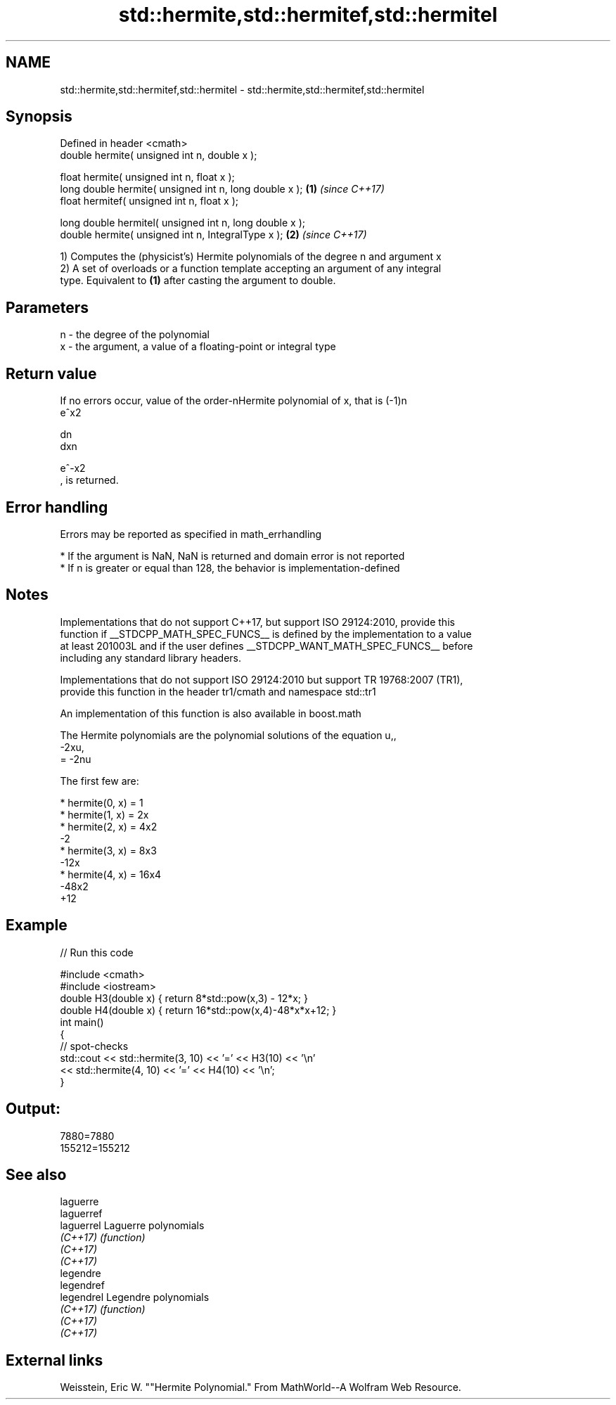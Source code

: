 .TH std::hermite,std::hermitef,std::hermitel 3 "2021.11.17" "http://cppreference.com" "C++ Standard Libary"
.SH NAME
std::hermite,std::hermitef,std::hermitel \- std::hermite,std::hermitef,std::hermitel

.SH Synopsis
   Defined in header <cmath>
   double      hermite( unsigned int n, double x );

   float       hermite( unsigned int n, float x );
   long double hermite( unsigned int n, long double x );  \fB(1)\fP \fI(since C++17)\fP
   float       hermitef( unsigned int n, float x );

   long double hermitel( unsigned int n, long double x );
   double      hermite( unsigned int n, IntegralType x ); \fB(2)\fP \fI(since C++17)\fP

   1) Computes the (physicist's) Hermite polynomials of the degree n and argument x
   2) A set of overloads or a function template accepting an argument of any integral
   type. Equivalent to \fB(1)\fP after casting the argument to double.

.SH Parameters

   n - the degree of the polynomial
   x - the argument, a value of a floating-point or integral type

.SH Return value

   If no errors occur, value of the order-nHermite polynomial of x, that is (-1)n
   e^x2

   dn
   dxn

   e^-x2
   , is returned.

.SH Error handling

   Errors may be reported as specified in math_errhandling

     * If the argument is NaN, NaN is returned and domain error is not reported
     * If n is greater or equal than 128, the behavior is implementation-defined

.SH Notes

   Implementations that do not support C++17, but support ISO 29124:2010, provide this
   function if __STDCPP_MATH_SPEC_FUNCS__ is defined by the implementation to a value
   at least 201003L and if the user defines __STDCPP_WANT_MATH_SPEC_FUNCS__ before
   including any standard library headers.

   Implementations that do not support ISO 29124:2010 but support TR 19768:2007 (TR1),
   provide this function in the header tr1/cmath and namespace std::tr1

   An implementation of this function is also available in boost.math

   The Hermite polynomials are the polynomial solutions of the equation u,,
   -2xu,
   = -2nu

   The first few are:

     * hermite(0, x) = 1
     * hermite(1, x) = 2x
     * hermite(2, x) = 4x2
       -2
     * hermite(3, x) = 8x3
       -12x
     * hermite(4, x) = 16x4
       -48x2
       +12

.SH Example


// Run this code

 #include <cmath>
 #include <iostream>
 double H3(double x) { return 8*std::pow(x,3) - 12*x; }
 double H4(double x) { return 16*std::pow(x,4)-48*x*x+12; }
 int main()
 {
     // spot-checks
     std::cout << std::hermite(3, 10) << '=' << H3(10) << '\\n'
               << std::hermite(4, 10) << '=' << H4(10) << '\\n';
 }

.SH Output:

 7880=7880
 155212=155212

.SH See also

   laguerre
   laguerref
   laguerrel Laguerre polynomials
   \fI(C++17)\fP   \fI(function)\fP
   \fI(C++17)\fP
   \fI(C++17)\fP
   legendre
   legendref
   legendrel Legendre polynomials
   \fI(C++17)\fP   \fI(function)\fP
   \fI(C++17)\fP
   \fI(C++17)\fP

.SH External links

   Weisstein, Eric W. ""Hermite Polynomial." From MathWorld--A Wolfram Web Resource.
